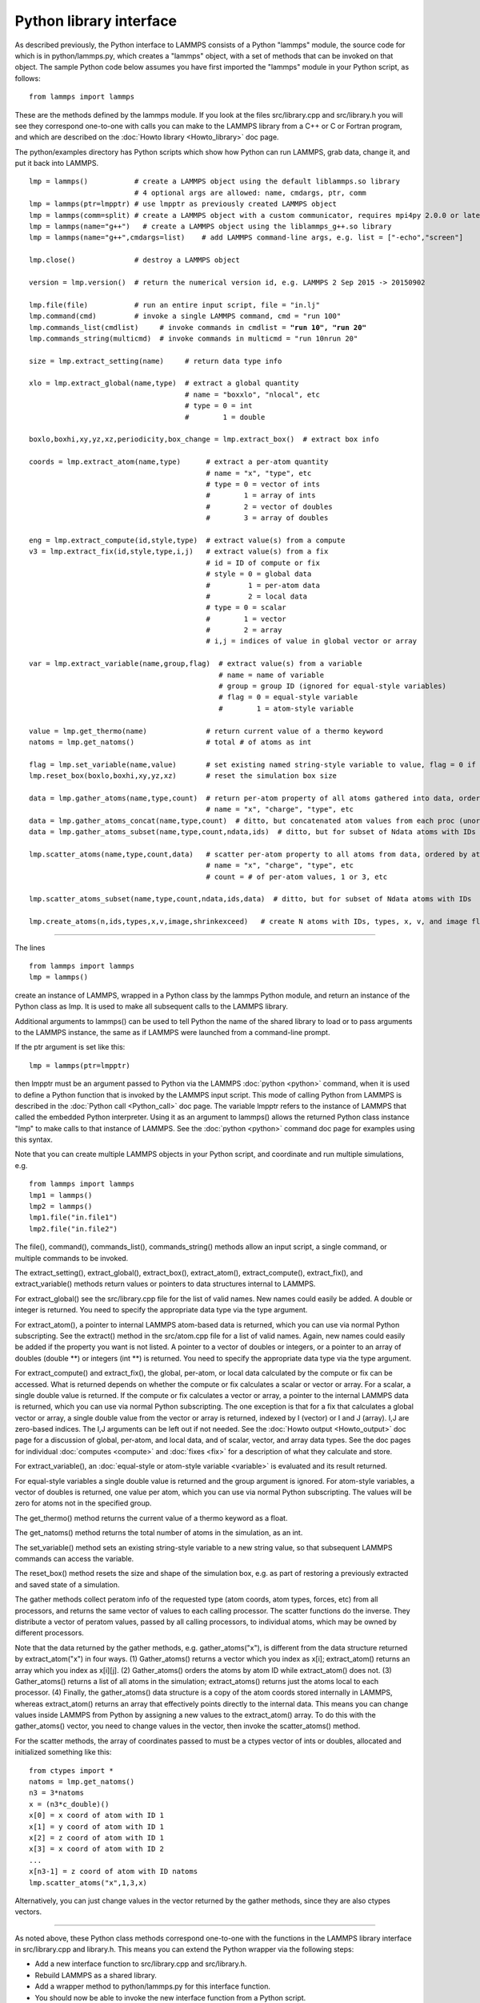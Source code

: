 Python library interface
========================

As described previously, the Python interface to LAMMPS consists of a
Python "lammps" module, the source code for which is in
python/lammps.py, which creates a "lammps" object, with a set of
methods that can be invoked on that object.  The sample Python code
below assumes you have first imported the "lammps" module in your
Python script, as follows:


.. parsed-literal::

   from lammps import lammps

These are the methods defined by the lammps module.  If you look at
the files src/library.cpp and src/library.h you will see they
correspond one-to-one with calls you can make to the LAMMPS library
from a C++ or C or Fortran program, and which are described on the
:doc:`Howto library <Howto_library>` doc page.

The python/examples directory has Python scripts which show how Python
can run LAMMPS, grab data, change it, and put it back into LAMMPS.


.. parsed-literal::

   lmp = lammps()           # create a LAMMPS object using the default liblammps.so library
                            # 4 optional args are allowed: name, cmdargs, ptr, comm
   lmp = lammps(ptr=lmpptr) # use lmpptr as previously created LAMMPS object
   lmp = lammps(comm=split) # create a LAMMPS object with a custom communicator, requires mpi4py 2.0.0 or later
   lmp = lammps(name="g++")   # create a LAMMPS object using the liblammps_g++.so library
   lmp = lammps(name="g++",cmdargs=list)    # add LAMMPS command-line args, e.g. list = ["-echo","screen"]

   lmp.close()              # destroy a LAMMPS object

   version = lmp.version()  # return the numerical version id, e.g. LAMMPS 2 Sep 2015 -> 20150902

   lmp.file(file)           # run an entire input script, file = "in.lj"
   lmp.command(cmd)         # invoke a single LAMMPS command, cmd = "run 100"
   lmp.commands_list(cmdlist)     # invoke commands in cmdlist = **"run 10", "run 20"**
   lmp.commands_string(multicmd)  # invoke commands in multicmd = "run 10\nrun 20"

   size = lmp.extract_setting(name)     # return data type info

   xlo = lmp.extract_global(name,type)  # extract a global quantity
                                        # name = "boxxlo", "nlocal", etc
                                        # type = 0 = int
                                        #        1 = double

   boxlo,boxhi,xy,yz,xz,periodicity,box_change = lmp.extract_box()  # extract box info

   coords = lmp.extract_atom(name,type)      # extract a per-atom quantity
                                             # name = "x", "type", etc
                                             # type = 0 = vector of ints
                                             #        1 = array of ints
                                             #        2 = vector of doubles
                                             #        3 = array of doubles

   eng = lmp.extract_compute(id,style,type)  # extract value(s) from a compute
   v3 = lmp.extract_fix(id,style,type,i,j)   # extract value(s) from a fix
                                             # id = ID of compute or fix
                                             # style = 0 = global data
                                             #         1 = per-atom data
                                             #         2 = local data
                                             # type = 0 = scalar
                                             #        1 = vector
                                             #        2 = array
                                             # i,j = indices of value in global vector or array

   var = lmp.extract_variable(name,group,flag)  # extract value(s) from a variable
                                                # name = name of variable
                                                # group = group ID (ignored for equal-style variables)
                                                # flag = 0 = equal-style variable
                                                #        1 = atom-style variable

   value = lmp.get_thermo(name)              # return current value of a thermo keyword
   natoms = lmp.get_natoms()                 # total # of atoms as int

   flag = lmp.set_variable(name,value)       # set existing named string-style variable to value, flag = 0 if successful
   lmp.reset_box(boxlo,boxhi,xy,yz,xz)       # reset the simulation box size

   data = lmp.gather_atoms(name,type,count)  # return per-atom property of all atoms gathered into data, ordered by atom ID
                                             # name = "x", "charge", "type", etc
   data = lmp.gather_atoms_concat(name,type,count)  # ditto, but concatenated atom values from each proc (unordered)
   data = lmp.gather_atoms_subset(name,type,count,ndata,ids)  # ditto, but for subset of Ndata atoms with IDs

   lmp.scatter_atoms(name,type,count,data)   # scatter per-atom property to all atoms from data, ordered by atom ID
                                             # name = "x", "charge", "type", etc
                                             # count = # of per-atom values, 1 or 3, etc

   lmp.scatter_atoms_subset(name,type,count,ndata,ids,data)  # ditto, but for subset of Ndata atoms with IDs

   lmp.create_atoms(n,ids,types,x,v,image,shrinkexceed)   # create N atoms with IDs, types, x, v, and image flags


----------


The lines


.. parsed-literal::

   from lammps import lammps
   lmp = lammps()

create an instance of LAMMPS, wrapped in a Python class by the lammps
Python module, and return an instance of the Python class as lmp.  It
is used to make all subsequent calls to the LAMMPS library.

Additional arguments to lammps() can be used to tell Python the name
of the shared library to load or to pass arguments to the LAMMPS
instance, the same as if LAMMPS were launched from a command-line
prompt.

If the ptr argument is set like this:


.. parsed-literal::

   lmp = lammps(ptr=lmpptr)

then lmpptr must be an argument passed to Python via the LAMMPS
:doc:`python <python>` command, when it is used to define a Python
function that is invoked by the LAMMPS input script.  This mode of
calling Python from LAMMPS is described in the :doc:`Python call <Python_call>` doc page.  The variable lmpptr refers to the
instance of LAMMPS that called the embedded Python interpreter.  Using
it as an argument to lammps() allows the returned Python class
instance "lmp" to make calls to that instance of LAMMPS.  See the
:doc:`python <python>` command doc page for examples using this syntax.

Note that you can create multiple LAMMPS objects in your Python
script, and coordinate and run multiple simulations, e.g.


.. parsed-literal::

   from lammps import lammps
   lmp1 = lammps()
   lmp2 = lammps()
   lmp1.file("in.file1")
   lmp2.file("in.file2")

The file(), command(), commands\_list(), commands\_string() methods
allow an input script, a single command, or multiple commands to be
invoked.

The extract\_setting(), extract\_global(), extract\_box(),
extract\_atom(), extract\_compute(), extract\_fix(), and
extract\_variable() methods return values or pointers to data
structures internal to LAMMPS.

For extract\_global() see the src/library.cpp file for the list of
valid names.  New names could easily be added.  A double or integer is
returned.  You need to specify the appropriate data type via the type
argument.

For extract\_atom(), a pointer to internal LAMMPS atom-based data is
returned, which you can use via normal Python subscripting.  See the
extract() method in the src/atom.cpp file for a list of valid names.
Again, new names could easily be added if the property you want is not
listed.  A pointer to a vector of doubles or integers, or a pointer to
an array of doubles (double \*\*) or integers (int \*\*) is returned.  You
need to specify the appropriate data type via the type argument.

For extract\_compute() and extract\_fix(), the global, per-atom, or
local data calculated by the compute or fix can be accessed.  What is
returned depends on whether the compute or fix calculates a scalar or
vector or array.  For a scalar, a single double value is returned.  If
the compute or fix calculates a vector or array, a pointer to the
internal LAMMPS data is returned, which you can use via normal Python
subscripting.  The one exception is that for a fix that calculates a
global vector or array, a single double value from the vector or array
is returned, indexed by I (vector) or I and J (array).  I,J are
zero-based indices.  The I,J arguments can be left out if not needed.
See the :doc:`Howto output <Howto_output>` doc page for a discussion of
global, per-atom, and local data, and of scalar, vector, and array
data types.  See the doc pages for individual :doc:`computes <compute>`
and :doc:`fixes <fix>` for a description of what they calculate and
store.

For extract\_variable(), an :doc:`equal-style or atom-style variable <variable>` is evaluated and its result returned.

For equal-style variables a single double value is returned and the
group argument is ignored.  For atom-style variables, a vector of
doubles is returned, one value per atom, which you can use via normal
Python subscripting. The values will be zero for atoms not in the
specified group.

The get\_thermo() method returns the current value of a thermo
keyword as a float.

The get\_natoms() method returns the total number of atoms in the
simulation, as an int.

The set\_variable() method sets an existing string-style variable to a
new string value, so that subsequent LAMMPS commands can access the
variable.

The reset\_box() method resets the size and shape of the simulation
box, e.g. as part of restoring a previously extracted and saved state
of a simulation.

The gather methods collect peratom info of the requested type (atom
coords, atom types, forces, etc) from all processors, and returns the
same vector of values to each calling processor.  The scatter
functions do the inverse.  They distribute a vector of peratom values,
passed by all calling processors, to individual atoms, which may be
owned by different processors.

Note that the data returned by the gather methods,
e.g. gather\_atoms("x"), is different from the data structure returned
by extract\_atom("x") in four ways.  (1) Gather\_atoms() returns a
vector which you index as x[i]; extract\_atom() returns an array
which you index as x[i][j].  (2) Gather\_atoms() orders the atoms
by atom ID while extract\_atom() does not.  (3) Gather\_atoms() returns
a list of all atoms in the simulation; extract\_atoms() returns just
the atoms local to each processor.  (4) Finally, the gather\_atoms()
data structure is a copy of the atom coords stored internally in
LAMMPS, whereas extract\_atom() returns an array that effectively
points directly to the internal data.  This means you can change
values inside LAMMPS from Python by assigning a new values to the
extract\_atom() array.  To do this with the gather\_atoms() vector, you
need to change values in the vector, then invoke the scatter\_atoms()
method.

For the scatter methods, the array of coordinates passed to must be a
ctypes vector of ints or doubles, allocated and initialized something
like this:


.. parsed-literal::

   from ctypes import \*
   natoms = lmp.get_natoms()
   n3 = 3\*natoms
   x = (n3\*c_double)()
   x[0] = x coord of atom with ID 1
   x[1] = y coord of atom with ID 1
   x[2] = z coord of atom with ID 1
   x[3] = x coord of atom with ID 2
   ...
   x[n3-1] = z coord of atom with ID natoms
   lmp.scatter_atoms("x",1,3,x)

Alternatively, you can just change values in the vector returned by
the gather methods, since they are also ctypes vectors.


----------


As noted above, these Python class methods correspond one-to-one with
the functions in the LAMMPS library interface in src/library.cpp and
library.h.  This means you can extend the Python wrapper via the
following steps:

* Add a new interface function to src/library.cpp and
  src/library.h.
* Rebuild LAMMPS as a shared library.
* Add a wrapper method to python/lammps.py for this interface
  function.
* You should now be able to invoke the new interface function from a
  Python script.



.. _lws: http://lammps.sandia.gov
.. _ld: Manual.html
.. _lc: Commands_all.html
